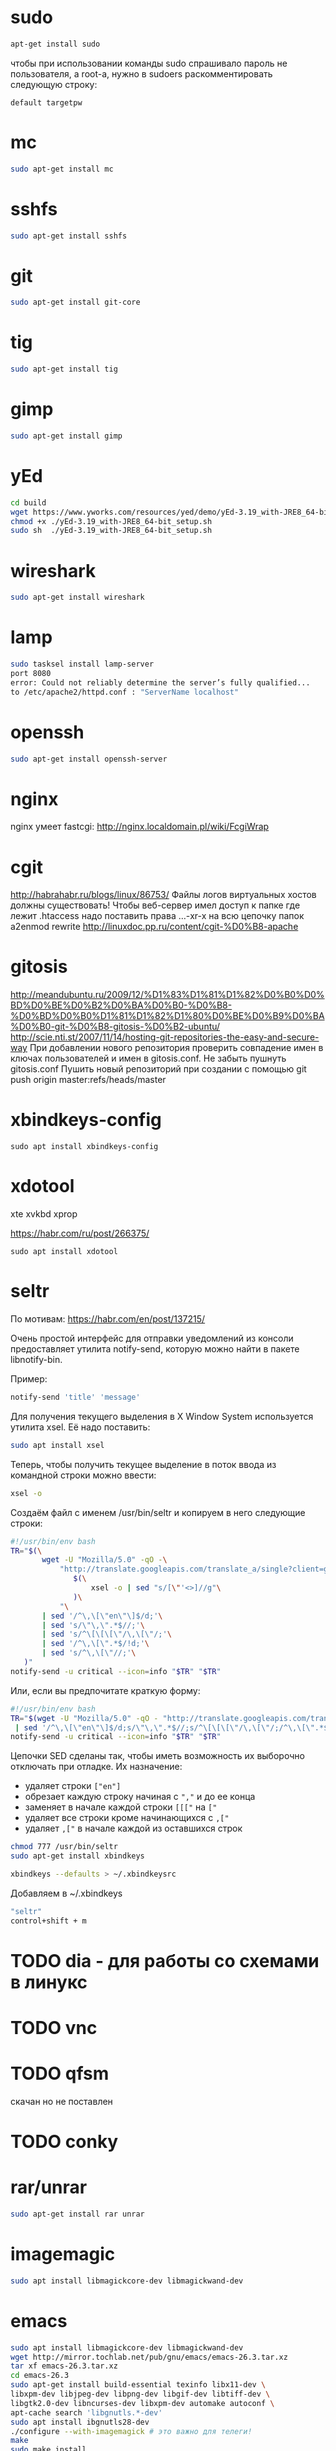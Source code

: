 #+STARTUP: showall indent hidestars

* sudo

#+BEGIN_SRC sh
  apt-get install sudo
#+END_SRC

чтобы при использовании команды sudo спрашивало
пароль не пользователя, а root-а, нужно в sudoers раскомментировать
следующую строку:

#+BEGIN_SRC
  default targetpw
#+END_SRC

* mc

#+BEGIN_SRC sh
  sudo apt-get install mc
#+END_SRC

* sshfs

#+BEGIN_SRC sh
  sudo apt-get install sshfs
#+END_SRC

* git

#+BEGIN_SRC sh
  sudo apt-get install git-core
#+END_SRC
* tig

#+BEGIN_SRC sh
  sudo apt-get install tig
#+END_SRC

* gimp

#+BEGIN_SRC sh
 sudo apt-get install gimp
#+END_SRC

* yEd

#+BEGIN_SRC sh
  cd build
  wget https://www.yworks.com/resources/yed/demo/yEd-3.19_with-JRE8_64-bit_setup.sh
  chmod +x ./yEd-3.19_with-JRE8_64-bit_setup.sh
  sudo sh  ./yEd-3.19_with-JRE8_64-bit_setup.sh
#+END_SRC

* wireshark

#+BEGIN_SRC sh
 sudo apt-get install wireshark
#+END_SRC

* lamp

#+BEGIN_SRC sh
  sudo tasksel install lamp-server
  port 8080
  error: Could not reliably determine the server’s fully qualified...
  to /etc/apache2/httpd.conf : "ServerName localhost"
#+END_SRC

* openssh

#+BEGIN_SRC sh
  sudo apt-get install openssh-server
#+END_SRC
* nginx

nginx умеет fastcgi: http://nginx.localdomain.pl/wiki/FcgiWrap

* cgit

http://habrahabr.ru/blogs/linux/86753/
Файлы логов виртуальных хостов должны существовать!
Чтобы веб-сервер имел доступ к папке где лежит .htaccess надо
поставить права ...-xr-x на всю цепочку папок
a2enmod rewrite
http://linuxdoc.pp.ru/content/cgit-%D0%B8-apache

* gitosis

http://meandubuntu.ru/2009/12/%D1%83%D1%81%D1%82%D0%B0%D0%BD%D0%BE%D0%B2%D0%BA%D0%B0-%D0%B8-%D0%BD%D0%B0%D1%81%D1%82%D1%80%D0%BE%D0%B9%D0%BA%D0%B0-git-%D0%B8-gitosis-%D0%B2-ubuntu/
http://scie.nti.st/2007/11/14/hosting-git-repositories-the-easy-and-secure-way
При добавлении нового репозитория проверить совпадение имен в ключах
пользователей и имен в gitosis.conf. Не забыть пушнуть gitosis.conf
Пушить новый репозиторий при создании с помощью git push origin
master:refs/heads/master

* xbindkeys-config

#+BEGIN_SRC
  sudo apt install xbindkeys-config
#+END_SRC

* xdotool

xte
xvkbd
xprop

https://habr.com/ru/post/266375/

#+BEGIN_SRC
  sudo apt install xdotool
#+END_SRC

* seltr

По мотивам: https://habr.com/en/post/137215/

Очень простой интерфейс для отправки уведомлений из консоли предоставляет утилита
notify-send, которую можно найти в пакете libnotify-bin.

Пример:

#+BEGIN_SRC sh
  notify-send 'title' 'message'
#+END_SRC

Для получения текущего выделения в X Window System используется утилита xsel. Её надо
поставить:

#+BEGIN_SRC sh
  sudo apt install xsel
#+END_SRC

Теперь, чтобы получить текущее выделение в поток ввода из командной строки можно ввести:

#+BEGIN_SRC sh
  xsel -o
#+END_SRC

Создаём файл с именем /usr/bin/seltr и копируем в него следующие строки:

#+BEGIN_SRC sh
  #!/usr/bin/env bash
  TR="$(\
         wget -U "Mozilla/5.0" -qO -\
             "http://translate.googleapis.com/translate_a/single?client=gtx&sl=auto&tl=ru&dt=t&q=\
                $(\
                    xsel -o | sed "s/[\"'<>]//g"\
                )\
             "\
         | sed '/^\,\[\"en\"\]$/d;'\
         | sed 's/\"\,\".*$//;'\
         | sed 's/^\[\[\[\"/\,\[\"/;'\
         | sed '/^\,\[\".*$/!d;'\
         | sed 's/^\,\[\"//;'\
     )"
  notify-send -u critical --icon=info "$TR" "$TR"
#+END_SRC

Или, если вы предпочитате краткую форму:

#+BEGIN_SRC sh
  #!/usr/bin/env bash
  TR="$(wget -U "Mozilla/5.0" -qO - "http://translate.googleapis.com/translate_a/single?client=gtx&sl=auto&tl=ru&dt=t&q=$(xsel -o | sed "s/[\"'<>]//g")" \
   | sed '/^\,\[\"en\"\]$/d;s/\"\,\".*$//;s/^\[\[\[\"/\,\[\"/;/^\,\[\".*$/!d;s/^\,\[\"//;')"
  notify-send -u critical --icon=info "$TR" "$TR"
#+END_SRC


Цепочки SED сделаны так, чтобы иметь возможность их выборочно отключать при
отладке. Их назначение:
- удаляет строки =["en"]=
- обрезает каждую строку начиная с =","= и до ее конца
- заменяет в начале каждой строки =[[["= на =["=
- удаляет все строки кроме начинающихся с =,["=
- удаляет =,["= в начале каждой из оставшихся строк


#+BEGIN_SRC sh
  chmod 777 /usr/bin/seltr
  sudo apt-get install xbindkeys

  xbindkeys --defaults > ~/.xbindkeysrc
#+END_SRC

Добавляем в ~/.xbindkeys

#+BEGIN_SRC sh
  "seltr"
  control+shift + m
#+END_SRC

* TODO dia - для работы со схемами в линукс
* TODO vnc
* TODO qfsm
скачан но не поставлен
* TODO conky
* rar/unrar

#+BEGIN_SRC sh
  sudo apt-get install rar unrar
#+END_SRC

* imagemagic

#+BEGIN_SRC sh
  sudo apt install libmagickcore-dev libmagickwand-dev
#+END_SRC

* emacs

#+BEGIN_SRC sh
  sudo apt install libmagickcore-dev libmagickwand-dev
  wget http://mirror.tochlab.net/pub/gnu/emacs/emacs-26.3.tar.xz
  tar xf emacs-26.3.tar.xz
  cd emacs-26.3
  sudo apt-get install build-essential texinfo libx11-dev \
  libxpm-dev libjpeg-dev libpng-dev libgif-dev libtiff-dev \
  libgtk2.0-dev libncurses-dev libxpm-dev automake autoconf \
  apt-cache search 'libgnutls.*-dev'
  sudo apt install ibgnutls28-dev
  ./configure --with-imagemagick # это важно для телеги!
  make
  sudo make install
#+END_SRC

слить .emacs.d и jabber-accounts.el

** telega el

https://github.com/zevlg/telega.el

#+BEGIN_SRC sh
  sudo apt-get update
  sudo apt-get upgrade
  sudo apt-get install make git zlib1g-dev libssl-dev gperf php cmake g++
  git clone https://github.com/tdlib/td.git
  cd td
  rm -rf build
  mkdir build
  cd build
  export CXXFLAGS=""
  cmake -DCMAKE_BUILD_TYPE=Release -DCMAKE_INSTALL_PREFIX:PATH=/usr/local ..
  cmake --build . --target install
  cd ..
  cd ..
  ls -l /usr/local
#+END_SRC

#+BEGIN_SRC sh
  git clone https://github.com/zevlg/libtgvoip.git
  cd libtgvoip
  sudo apt install libopus-dev libpulse-dev libasound-dev
  autoreconf --force --install && ./configure && make
  sudo make install
#+END_SRC

#+BEGIN_SRC sh
  sudo ldconfig
#+END_SRC

** emacs-jabber

#+BEGIN_SRC sh
  cd ~/.emacs.d
  git clone git://emacs-jabber.git.sourceforge.net/gitroot/emacs-jabber/emacs-jabber
  cd emacs-jabber
  autoreconf -i
  ./configure
  make
#+END_SRC

** TODO mailcrypt

** dict

https://ladycat.wordpress.com/2013/03/13/dict_n_dictem_n_emacs/

#+BEGIN_SRC sh
  sudo apt install dict dictd dictem
#+END_SRC

Скачиваем словаль mueller отсюда:
https://sourceforge.net/projects/mueller-dict/

Распаковыаем, потом:

#+BEGIN_SRC sh
  ./configure
  make
  sudo make install
#+END_SRC

Идем в =/etc/dictd.conf= и добавляем в него:

#+BEGIN_SRC conf
  database mueller-abbrev {
  data  /usr/local/share/dict/mueller-abbrev.dict.dz
  index /usr/local/share/dict/mueller-abbrev.index
  }
  database mueller-base {
  data  /usr/local/share/dict/mueller-base.dict.dz
  index /usr/local/share/dict/mueller-base.index
  }
  database mueller-dict {
  data  /usr/local/share/dict/mueller-dict.dict.dz
  index /usr/local/share/dict/mueller-dict.index
  }
  database mueller-geo {
  data  /usr/local/share/dict/mueller-geo.dict.dz
  index /usr/local/share/dict/mueller-geo.index
  }
  database mueller-names {
  data  /usr/local/share/dict/mueller-names.dict.dz
  index /usr/local/share/dict/mueller-names.index
  }
#+END_SRC

Посылаем SIGHUP демону =dictd=, чтобы он перечитал конфигурацию

#+BEGIN_SRC sh
  ps -aux | grep dictd
  dictd     2950    0:00 dictd 1.12.1: 1/12
  root      4198    0:00 grep --color=auto dictd

  kill -s SIGHUP 2950
#+END_SRC

Если вдруг захочется использовать нелокальный словарь, то в файле
=/etc/dictd/dict.conf= (не путать с =dictd.conf= можно раскомментировать:

#+BEGIN_SRC conf
  server localhost
  #server dict.org
  #server dict0.us.dict.org
  #server alt0.dict.org
#+END_SRC

список в файле =/var/lib/dictd/db.list= создается автоматически c помощью
DICTDCONFIG(8), поэтому его редактировать не нужно.

В файле =/etc/dictd/dictd.order= настраиваем порядок просмотра локальным сервером dictd
баз данных англо-русских словарей

#+BEGIN_SRC conf
  # This file defines the order in which dictdconfig lists dictionaries
  # in /var/lib/dictd/db.list.  The entry "/usr/share/dictd/" brings in
  # any dictionaries in that directory that aren't specifically listed
  # in this file.  You should enter the names of the dictionaries you
  # have installed, in the order you would prefer to have them searched.

  mueller-base  mueller-dict  mueller-geo  mueller-names  mueller-abbrev
  /usr/share/dictd/
#+END_SRC


** ditaa

#+BEGIN_SRC sh
  sudo apt install ditaa
#+END_SRC

** gnuplot

#+BEGIN_SRC sh
  sudo apt install gnuplot
#+END_SRC

** plantuml

https://real-world-plantuml.com/

#+BEGIN_SRC sh
  sudo apt install plantuml
#+END_SRC

** graphviz

#+BEGIN_SRC sh
  sudo apt install graphviz
#+END_SRC

** mpd

#+BEGIN_SRC sh
  sudo apt install mpd
#+END_SRC

* Permdenied USB-port fix

#+BEGIN_SRC sh
  sudo usermod -a -G dialout $USER
#+END_SRC

and relogin

* avrdisas

Download: https://www.johannes-bauer.com/mcus/avrdisas/

#+NAME:
#+BEGIN_SRC sh
  make
  sudo make install
#+END_SRC

* llvm cmake

#+BEGIN_SRC
  cd ~/build
  git clone https://github.com/llvm/llvm-project.git
  cd llvm-project
  mkdir build
  cd builds
  cmake -DLLVM_ENABLE_PROJECTS=clang -G "Unix Makefiles" ../llvm
  make
  make install
#+END_SRC

* tcl

#+BEGIN_SRC
  sudo apt-get install tcl8.5 tk8.5 tcllib libsqlite3-tcl libtk-img
#+END_SRC

* opera

opera.com - tar.gz - sh install

* chrome

google.com - package install

* skype

#+BEGIN_SRC sh
  wget http://www.skype.com/go/getskype-linux-beta-ubuntu-32
  sudo apt-get install libqt4-dbus libqt4-network libqt4-xml libasound2
#+END_SRC

* autoconf

#+BEGIN_SRC sh
  sudo apt-get install autoconf
#+END_SRC

* texinfo

#+BEGIN_SRC sh
  sudo apt-get install texinfo
#+END_SRC

* conkeror

#+BEGIN_SRC sh
  sudo apt-get install conkeror
#+END_SRC

* YOTA

http://forum.ubuntu.ru/index.php?topic=94235.0

#+BEGIN_SRC sh
  sudo apt-get install madwimax
#+END_SRC

затем  создать файл ~/etc/udev/rules.d/60-madwimax.rules~
с сoдержимым:

#+BEGIN_SRC sh
  # udev rules file for madwimax supported devices
  SUBSYSTEM!="usb|usb_device", GOTO="madwimax_rules_end"
  ACTION!="add", GOTO="madwimax_rules_end"
  ATTR{idVendor}=="04e8", ATTR{idProduct}=="6761", RUN+="//sbin/madwimax -qdof --exact-device=$attr{busnum}/$attr{devnum}"
  ATTR{idVendor}=="04e9", ATTR{idProduct}=="6761", RUN+="//sbin/madwimax -qdof --exact-device=$attr{busnum}/$attr{devnum}"
  LABEL="madwimax_rules_end"
#+END_SRC

* FIREFOX
** Чтобы не переключался в автономный режим
в адресной строке firefox
about:config -> toolkit.networkmanager.disable -> в положение true
** Flash
Сам предложит
** Firemax
** Firebug
** Colorzilla
** Readability
** Настройки
Снять галку "Запоминать пароли для сайтов"
* sbcl

#+BEGIN_SRC sh
sbcl.org download install
tar xjf ...
chmod +x cache fasls
#+END_SRC

* slime

слить quicklisp и .emacs.d

* quicklisp

copy quicklisp folger from home mashine

* org-mode

Устанавливаем из официального репозитория

#+BEGIN_SRC sh
  cd ~/src/
  git clone https://code.orgmode.org/ewestbrook/org-mode.git
  cd org-mode/
  make autoloads
  make
#+END_SRC

Добавляем в ~/.emacs.d/init.el если еще нет

#+BEGIN_SRC emacs-lisp
  (add-to-list 'load-path "~/src/org-mode/lisp")
  (add-to-list 'load-path "~/src/org-mode/contrib/lisp" t)
#+END_SRC

* latex

#+BEGIN_SRC sh
  sudo apt install texlive texlive-lang-cyrillic
#+END_SRC

Установить AUCTEX из melpa

* curl

#+BEGIN_SRC sh
  sudo apt install curl
#+END_SRC

* expect

#+BEGIN_SRC sh
  sudo apt install expect
#+END_SRC

* Telegram

#+BEGIN_SRC sh
  sudo apt install telegram-desktop
#+END_SRC

* Lenovo Thinkpad Touchpad Problem

solution from https://forums.lenovo.com/t5/Other-Linux-Discussions/Troubles-with-X1-Carbon-2018-X1C6-TouchPad-and-TrackPoint-under/td-p/4004815

disable trackpoint and NFC in BIOS

comment "i2c_i801" from /etc/modprobe.d/blacklist.conf

in etc/default/grub:

#+BEGIN_SRC conf
  GRUB_CMDLINE_LINUX_DEFAULT="quiet splash psmouse.synaptics_intertouch=1"
#+END_SRC

after it:

#+BEGIN_SRC sh
  sudo grub-mkconfig -o /boot/grub/grub.cfg
  sudo reboot now
#+END_SRC

#+BEGIN_SRC
  sudo su
  modprobe -r psmouse && modprobe psmouse proto=imps
#+END

* Disable Ubuntu Dock

Permanently hide the Ubuntu Dock from your desktop instead of removing
it.

If you prefer to permanently hide the Ubuntu Dock from showing up on your
desktop instead of uninstalling it or using the vanilla Gnome session,
you can easily do this using Dconf Editor. The drawback to this is that
Ubuntu Dock will still use some system resources even though you're not
using in on your desktop, but you'll also be able to easily revert this
without installing or removing any packages.

Ubuntu Dock is only hidden from your desktop though. When you go in
overlay mode (Activities), you'll still see and be able to use Ubuntu
Dock from there.

To permanently hide Ubuntu Dock, use Dconf Editor to navigate to
/org/gnome/shell/extensions/dash-to-dock and disable (set them to false)
the following options: autohide, dock-fixed and intellihide.

You can achieve this from the command line if you wish, buy running the
commands below:


#+BEGIN_SRC sh
  gsettings set org.gnome.shell.extensions.dash-to-dock autohide false

  gsettings set org.gnome.shell.extensions.dash-to-dock dock-fixed false

  gsettings set org.gnome.shell.extensions.dash-to-dock intellihide false
#+END_SRC

In case you change your mind and you want to undo this, you can either
use Dconf Editor and re-enable (set them to true) autohide, dock-fixed
and intellihide from /org/gnome/shell/extensions/dash-to-dock, or you can
use these commands:

#+BEGIN_SRC sh
  gsettings set org.gnome.shell.extensions.dash-to-dock autohide true

  gsettings set org.gnome.shell.extensions.dash-to-dock dock-fixed true

  gsettings set org.gnome.shell.extensions.dash-to-dock intellihide true
#+END_SRC
